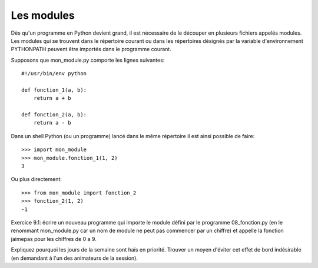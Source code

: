 Les modules
-----------

Dès qu'un programme en Python devient grand, il est nécessaire de le découper en
plusieurs fichiers appelés modules. Les modules qui se trouvent dans le
répertoire courant ou dans les répertoires désignés par la variable
d'environnement PYTHONPATH peuvent être importés dans le programme courant.

Supposons que mon_module.py comporte les lignes suivantes::

  #!/usr/bin/env python

  def fonction_1(a, b):
      return a + b

  def fonction_2(a, b):
      return a - b

Dans un shell Python (ou un programme) lancé dans le même répertoire il est
ainsi possible de faire::

  >>> import mon_module
  >>> mon_module.fonction_1(1, 2)
  3

Ou plus directement::

  >>> from mon_module import fonction_2
  >>> fonction_2(1, 2)
  -1

Exercice 9.1: écrire un nouveau programme qui importe le module défini
par le programme 08_fonction.py (en le renommant mon_module.py car un nom
de module ne peut pas commencer par un chiffre) et appelle la fonction
jaimepas pour les chiffres de 0 a 9.

Expliquez pourquoi les jours de la semaine sont haïs en priorité. Trouver
un moyen d'éviter cet effet de bord indésirable (en demandant à l'un
des animateurs de la session).

